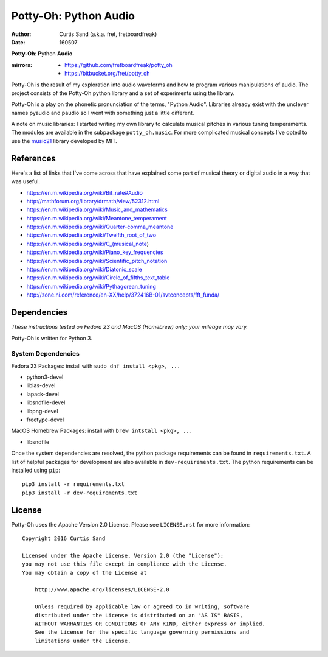 ======================
Potty-Oh: Python Audio
======================

:author: Curtis Sand (a.k.a. fret, fretboardfreak)
:date: 160507

**Potty-Oh**: **P**\ython **Audio**

:mirrors:
    - https://github.com/fretboardfreak/potty_oh
    - https://bitbucket.org/fret/potty_oh

Potty-Oh is the result of my exploration into audio waveforms and how to
program various manipulations of audio. The project consists of the Potty-Oh
python library and a set of experiments using the library.

Potty-Oh is a play on the phonetic pronunciation of the terms, "Python Audio".
Libraries already exist with the unclever names pyaudio and paudio so I went
with something just a little different.

A note on music libraries: I started writing my own library to calculate
musical pitches in various tuning temperaments. The modules are available in
the subpackage ``potty_oh.music``. For more complicated musical concepts I've
opted to use the `music21 <http://web.mit.edu/music21/>`_ library developed by
MIT.

References
==========

Here's a list of links that I've come across that have explained some part of
musical theory or digital audio in a way that was useful.

- https://en.m.wikipedia.org/wiki/Bit_rate#Audio
- http://mathforum.org/library/drmath/view/52312.html
- https://en.m.wikipedia.org/wiki/Music_and_mathematics
- https://en.m.wikipedia.org/wiki/Meantone_temperament
- https://en.m.wikipedia.org/wiki/Quarter-comma_meantone
- https://en.m.wikipedia.org/wiki/Twelfth_root_of_two
- https://en.m.wikipedia.org/wiki/C_(musical_note)
- https://en.m.wikipedia.org/wiki/Piano_key_frequencies
- https://en.m.wikipedia.org/wiki/Scientific_pitch_notation
- https://en.m.wikipedia.org/wiki/Diatonic_scale
- https://en.m.wikipedia.org/wiki/Circle_of_fifths_text_table
- https://en.m.wikipedia.org/wiki/Pythagorean_tuning
- http://zone.ni.com/reference/en-XX/help/372416B-01/svtconcepts/fft_funda/

Dependencies
============

*These instructions tested on Fedora 23 and MacOS (Homebrew) only; your mileage
may vary.*

Potty-Oh is written for Python 3.

System Dependencies
^^^^^^^^^^^^^^^^^^^

Fedora 23 Packages: install with ``sudo dnf install <pkg>, ...``

- python3-devel
- liblas-devel
- lapack-devel
- libsndfile-devel
- libpng-devel
- freetype-devel

MacOS Homebrew Packages: install with ``brew intstall <pkg>, ...``

- libsndfile


Once the system dependencies are resolved, the python package requirements can
be found in ``requirements.txt``. A list of helpful packages for development
are also available in ``dev-requirements.txt``. The python requirements can be
installed using ``pip``::

    pip3 install -r requirements.txt
    pip3 install -r dev-requirements.txt


License
=======

Potty-Oh uses the Apache Version 2.0 License. Please see ``LICENSE.rst`` for
more information::

    Copyright 2016 Curtis Sand

    Licensed under the Apache License, Version 2.0 (the "License");
    you may not use this file except in compliance with the License.
    You may obtain a copy of the License at

        http://www.apache.org/licenses/LICENSE-2.0

        Unless required by applicable law or agreed to in writing, software
        distributed under the License is distributed on an "AS IS" BASIS,
        WITHOUT WARRANTIES OR CONDITIONS OF ANY KIND, either express or implied.
        See the License for the specific language governing permissions and
        limitations under the License.


.. EOF README
